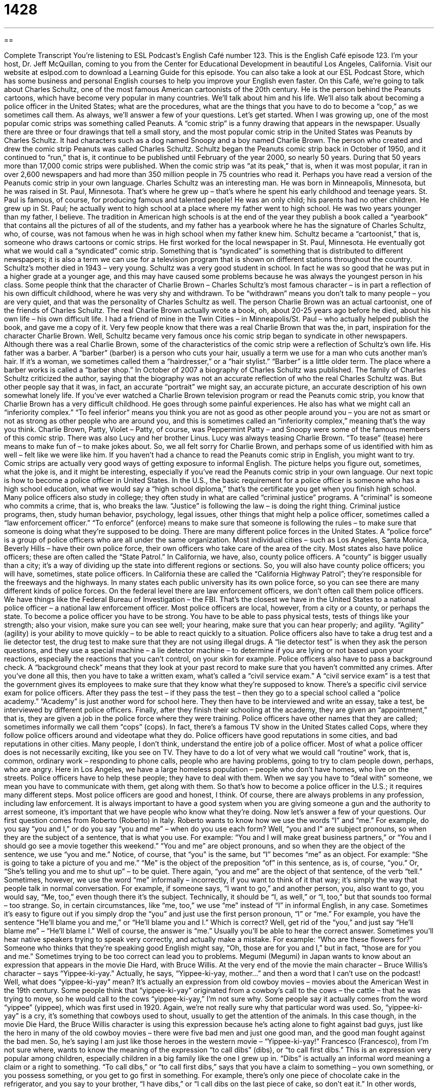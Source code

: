 = 1428
:toc: left
:toclevels: 3
:sectnums:
:stylesheet: ../../../myAdocCss.css

'''

== 

Complete Transcript
You’re listening to ESL Podcast’s English Café number 123.
This is the English Café episode 123. I’m your host, Dr. Jeff McQuillan, coming to you from the Center for Educational Development in beautiful Los Angeles, California.
Visit our website at eslpod.com to download a Learning Guide for this episode. You can also take a look at our ESL Podcast Store, which has some business and personal English courses to help you improve your English even faster.
On this Café, we’re going to talk about Charles Schultz, one of the most famous American cartoonists of the 20th century. He is the person behind the Peanuts cartoons, which have become very popular in many countries. We’ll talk about him and his life. We’ll also talk about becoming a police officer in the United States; what are the procedures, what are the things that you have to do to become a “cop,” as we sometimes call them. As always, we’ll answer a few of your questions. Let’s get started.
When I was growing up, one of the most popular comic strips was something called Peanuts. A “comic strip” is a funny drawing that appears in the newspaper. Usually there are three or four drawings that tell a small story, and the most popular comic strip in the United States was Peanuts by Charles Schultz. It had characters such as a dog named Snoopy and a boy named Charlie Brown.
The person who created and drew the comic strip Peanuts was called Charles Schultz. Schultz began the Peanuts comic strip back in October of 1950, and it continued to “run,” that is, it continue to be published until February of the year 2000, so nearly 50 years. During that 50 years more than 17,000 comic strips were published. When the comic strip was “at its peak,” that is, when it was most popular, it ran in over 2,600 newspapers and had more than 350 million people in 75 countries who read it. Perhaps you have read a version of the Peanuts comic strip in your own language.
Charles Schultz was an interesting man. He was born in Minneapolis, Minnesota, but he was raised in St. Paul, Minnesota. That’s where he grew up – that’s where he spent his early childhood and teenage years. St. Paul is famous, of course, for producing famous and talented people! He was an only child; his parents had no other children. He grew up in St. Paul; he actually went to high school at a place where my father went to high school. He was two years younger than my father, I believe. The tradition in American high schools is at the end of the year they publish a book called a “yearbook” that contains all the pictures of all of the students, and my father has a yearbook where he has the signature of Charles Schultz, who, of course, was not famous when he was in high school when my father knew him.
Schultz became a “cartoonist,” that is, someone who draws cartoons or comic strips. He first worked for the local newspaper in St. Paul, Minnesota. He eventually got what we would call a “syndicated” comic strip. Something that is “syndicated” is something that is distributed to different newspapers; it is also a term we can use for a television program that is shown on different stations throughout the country.
Schultz’s mother died in 1943 – very young. Schultz was a very good student in school. In fact he was so good that he was put in a higher grade at a younger age, and this may have caused some problems because he was always the youngest person in his class. Some people think that the character of Charlie Brown – Charles Schultz’s most famous character – is in part a reflection of his own difficult childhood, where he was very shy and withdrawn. To be “withdrawn” means you don’t talk to many people – you are very quiet, and that was the personality of Charles Schultz as well.
The person Charlie Brown was an actual cartoonist, one of the friends of Charles Schultz. The real Charlie Brown actually wrote a book, oh, about 20-25 years ago before he died, about his own life – his own difficult life. I had a friend of mine in the Twin Cities – in Minneapolis/St. Paul – who actually helped publish the book, and gave me a copy of it. Very few people know that there was a real Charlie Brown that was the, in part, inspiration for the character Charlie Brown.
Well, Schultz became very famous once his comic strip began to syndicate in other newspapers. Although there was a real Charlie Brown, some of the characteristics of the comic strip were a reflection of Schultz’s own life. His father was a barber. A “barber” (barber) is a person who cuts your hair, usually a term we use for a man who cuts another man’s hair. If it’s a woman, we sometimes called them a “hairdresser,” or a “hair stylist.” “Barber” is a little older term. The place where a barber works is called a “barber shop.”
In October of 2007 a biography of Charles Schultz was published. The family of Charles Schultz criticized the author, saying that the biography was not an accurate reflection of who the real Charles Schultz was. But other people say that it was, in fact, an accurate “portrait” we might say, an accurate picture, an accurate description of his own somewhat lonely life. If you’ve ever watched a Charlie Brown television program or read the Peanuts comic strip, you know that Charlie Brown has a very difficult childhood. He goes through some painful experiences. He also has what we might call an “inferiority complex.” “To feel inferior” means you think you are not as good as other people around you – you are not as smart or not as strong as other people who are around you, and this is sometimes called an “inferiority complex,” meaning that’s the way you think.
Charlie Brown, Patty, Violet – Patty, of course, was Peppermint Patty – and Snoopy were some of the famous members of this comic strip. There was also Lucy and her brother Linus. Lucy was always teasing Charlie Brown. “To tease” (tease) here means to make fun of – to make jokes about. So, we all felt sorry for Charlie Brown, and perhaps some of us identified with him as well – felt like we were like him.
If you haven’t had a chance to read the Peanuts comic strip in English, you might want to try. Comic strips are actually very good ways of getting exposure to informal English. The picture helps you figure out, sometimes, what the joke is, and it might be interesting, especially if you’ve read the Peanuts comic strip in your own language.
Our next topic is how to become a police officer in United States. In the U.S., the basic requirement for a police officer is someone who has a high school education, what we would say a “high school diploma,” that’s the certificate you get when you finish high school. Many police officers also study in college; they often study in what are called “criminal justice” programs. A “criminal” is someone who commits a crime, that is, who breaks the law. “Justice” is following the law – is doing the right thing. Criminal justice programs, then, study human behavior, psychology, legal issues, other things that might help a police officer, sometimes called a “law enforcement officer.” “To enforce” (enforce) means to make sure that someone is following the rules – to make sure that someone is doing what they’re supposed to be doing.
There are many different police forces in the United States. A “police force” is a group of police officers who are all under the same organization. Most individual cities – such as Los Angeles, Santa Monica, Beverly Hills – have their own police force, their own officers who take care of the area of the city. Most states also have police officers; these are often called the “State Patrol.” In California, we have, also, county police officers. A “county” is bigger usually than a city; it’s a way of dividing up the state into different regions or sections. So, you will also have county police officers; you will have, sometimes, state police officers. In California these are called the “California Highway Patrol”; they’re responsible for the freeways and the highways. In many states each public university has its own police force, so you can see there are many different kinds of police forces. On the federal level there are law enforcement officers, we don’t often call them police officers. We have things like the Federal Bureau of Investigation – the FBI. That’s the closest we have in the United States to a national police officer – a national law enforcement officer. Most police officers are local, however, from a city or a county, or perhaps the state.
To become a police officer you have to be strong. You have to be able to pass physical tests, tests of things like your strength; also your vision, make sure you can see well; your hearing, make sure that you can hear properly; and agility. “Agility” (agility) is your ability to move quickly – to be able to react quickly to a situation. Police officers also have to take a drug test and a lie detector test, the drug test to make sure that they are not using illegal drugs. A “lie detector test” is when they ask the person questions, and they use a special machine – a lie detector machine – to determine if you are lying or not based upon your reactions, especially the reactions that you can’t control, on your skin for example. Police officers also have to pass a background check. A “background check” means that they look at your past record to make sure that you haven’t committed any crimes.
After you’ve done all this, then you have to take a written exam, what’s called a “civil service exam.” A “civil service exam” is a test that the government gives its employees to make sure that they know what they’re supposed to know. There’s a specific civil service exam for police officers. After they pass the test – if they pass the test – then they go to a special school called a “police academy.” “Academy” is just another word for school here. They then have to be interviewed and write an essay, take a test, be interviewed by different police officers. Finally, after they finish their schooling at the academy, they are given an “appointment,” that is, they are given a job in the police force where they were training.
Police officers have other names that they are called; sometimes informally we call them “cops” (cops). In fact, there’s a famous TV show in the United States called Cops, where they follow police officers around and videotape what they do.
Police officers have good reputations in some cities, and bad reputations in other cities. Many people, I don’t think, understand the entire job of a police officer. Most of what a police officer does is not necessarily exciting, like you see on TV. They have to do a lot of very what we would call “routine” work, that is, common, ordinary work – responding to phone calls, people who are having problems, going to try to clam people down, perhaps, who are angry. Here in Los Angeles, we have a large homeless population – people who don’t have homes, who live on the streets. Police officers have to help these people; they have to deal with them. When we say you have to “deal with” someone, we mean you have to communicate with them, get along with them.
So that’s how to become a police officer in the U.S.; it requires many different steps. Most police officers are good and honest, I think. Of course, there are always problems in any profession, including law enforcement. It is always important to have a good system when you are giving someone a gun and the authority to arrest someone, it’s important that we have people who know what they’re doing.
Now let’s answer a few of your questions.
Our first question comes from Roberto (Roberto) in Italy. Roberto wants to know how we use the words “I” and “me.” For example, do you say “you and I,” or do you say “you and me” – when do you use each form?
Well, “you and I” are subject pronouns, so when they are the subject of a sentence, that is what you use. For example: “You and I will make great business partners,” or “You and I should go see a movie together this weekend.” “You and me” are object pronouns, and so when they are the object of the sentence, we use “you and me.” Notice, of course, that “you” is the same, but “I” becomes “me” as an object. For example: “She is going to take a picture of you and me.” “Me” is the object of the preposition “of” in this sentence, as is, of course, “you.” Or, “She’s telling you and me to shut up” – to be quiet. There again, “you and me” are the object of that sentence, of the verb “tell.”
Sometimes, however, we use the word “me” informally – incorrectly, if you want to think of it that way; it’s simply the way that people talk in normal conversation. For example, if someone says, “I want to go,” and another person, you, also want to go, you would say, “Me, too,” even though there it’s the subject. Technically, it should be “I, as well,” or “I, too,” but that sounds too formal – too strange. So, in certain circumstances, like “me, too,” we use “me” instead of “I” in informal English, in any case.
Sometimes it’s easy to figure out if you simply drop the “you” and just use the first person pronoun, “I” or “me.” For example, you have the sentence “He’ll blame you and me,” or “He’ll blame you and I.” Which is correct? Well, get rid of the “you,” and just say “He’ll blame me” – “He’ll blame I.” Well of course, the answer is “me.” Usually you’ll be able to hear the correct answer.
Sometimes you’ll hear native speakers trying to speak very correctly, and actually make a mistake. For example: “Who are these flowers for?” Someone who thinks that they’re speaking good English might say, “Oh, those are for you and I,” but in fact, “those are for you and me.” Sometimes trying to be too correct can lead you to problems.
Megumi (Megumi) in Japan wants to know about an expression that appears in the movie Die Hard, with Bruce Willis. At the very end of the movie the main character – Bruce Willis’s character – says “Yippee-ki-yay.” Actually, he says, “Yippee-ki-yay, mother...” and then a word that I can’t use on the podcast!
Well, what does “yippee-ki-yay” mean? It’s actually an expression from old cowboy movies – movies about the American West in the 19th century. Some people think that “yippee-ki-yay” originated from a cowboy’s call to the cows – the cattle – that he was trying to move, so he would call to the cows “yippee-ki-yay,” I’m not sure why. Some people say it actually comes from the word “yippee” (yippee), which was first used in 1920. Again, we’re not really sure why that particular word was used. So, “yippee-ki-yay” is a cry, it’s something that cowboys used to shout, usually to get the attention of the animals.
In this case though, in the movie Die Hard, the Bruce Willis character is using this expression because he’s acting alone to fight against bad guys, just like the hero in many of the old cowboy movies – there were five bad men and just one good man, and the good man fought against the bad men. So, he’s saying I am just like those heroes in the western movie – “Yippee-ki-yay!”
Francesco (Francesco), from I’m not sure where, wants to know the meaning of the expression “to call dibs” (dibs), or “to call first dibs.”
This is an expression very popular among children, especially children in a big family like the one I grew up in. “Dibs” is actually an informal word meaning a claim or a right to something. “To call dibs,” or “to call first dibs,” says that you have a claim to something – you own something, or you possess something, or you get to go first in something. For example, there’s only one piece of chocolate cake in the refrigerator, and you say to your brother, “I have dibs,” or “I call dibs on the last piece of cake, so don’t eat it.” In other words, you’re saying I have a right to eat that cake, that’s mine.
This is usually used when you are talking about something that no one has a natural right to. It’s something, perhaps, that is common or that doesn’t belong to anyone in particular, and you want it for yourself so you “call dibs” on it. Mostly, it’s an expression that children use.
If you have an expression you’d like us to try to explain, email us. Our email address is eslpod@eslpod.com.
From Los Angeles, California, I’m Jeff McQuillan. Thanks for listening. We’ll see you next time on the English Café.
ESL Podcast’s English Café is written and produced by Dr. Jeff McQuillan and Dr. Lucy Tse. This podcast is copyright 2008, by the Center for Educational Development.
Glossary
comic strip – a series of drawings that tell a funny story, printed every day or every week in a newspaper or magazine
* There was a funny comic strip about working in an office in today’s newspaper. Did you see it?
to syndicate – to sell what one writes or draws to many newspapers; to sell one’s articles or comic strip to many newspapers
* Dear Abby is an advice column that is syndicated to newspapers nationwide.
high school yearbook – a book with many color photographs that is produced at the end of the academic year and shows what happened at a high school during that year, so that people can remember their high school experiences after they have graduated
* Maxwell appears in his high school yearbook three times: on the soccer field, at the senior dance, and in chemistry lab.
withdrawn – shy; timid; not interested in talking or spending time with other people; solitary; isolated
* Carina is very withdrawn, always preferring to be alone with her books and music instead of spending time with friends.
at its peak – at its maximum; at the highest point or amount of something
* The price of oil is now at its peak; it has never been higher than it is right now.
barber – a man who cuts other men’s hair
* Quinton told the barber to be careful not to cut his hair too short.
hairdresser – a person (man or woman) who cuts and styles other people’s hair
* I need to make an appointment with a hairdresser because my hair is getting too long.
inferiority complex – the feeling that one is not as good, beautiful, powerful, intelligent, or important as other people
* Janey has such an inferiority complex! Just because she didn’t go to college, she thinks that everyone else is smarter than she is.
criminal justice – the system that a country uses to punish people who break the law and protect the rest of society from those people
* Courts and prisons are part of the U.S. criminal justice system.
agility – ability to move easily and quickly; flexibility
* The 95-year-old man ran across the street with surprising agility. No one thought he could move that quickly!
law enforcement officer – police officer; a person whose job is to make sure that other people follow the laws
* The woman identified herself as a law enforcement officer and told us to leave the area.
police force – the group of people who make sure that other people follow the laws; the members of one group of police officers, usually of a city or state
* Timmy joined the police force when he was 19 years old because he wanted to make his city a safer place to live.
civil service examination – a test taken by people who want to work in government administration; a test that the government uses to select employees for administration, but not for the military
* If you want to work at the embassy, you will probably need to take the civil service examination.
yippee-ki-yay – a meaningless phrase that is shouted to express enthusiasm, especially by cowboys
* We’re going to Austin, Texas for summer vacation. Yippee-ki-yay!
to call dibs – to have the right to use, do, or have something first, before anyone else.
* I call dibs on the front seat!
What Insiders Know
Classic Comic Strips
Peanuts is probably the most well known “classic” (very popular and well known) comic strip in the United States, but many others have been published a long time and are popular, too.
Calvin and Hobbes was a comic strip about a little boy named Calvin and his “stuffed animal” (a soft doll made to look like an animal, as a toy for children), a tiger named Hobbes. Everyone else sees the stuffed animal, but Calvin sees a live tiger who can talk. Calvin and Hobbes have many “adventures” (exciting experiences) together that make people think about their own childhood when they had a lot of “imagination” (the ability to see and believe things that are not really happening). Calvin and Hobbes is no longer being drawn, but it is “reprinted” (old drawings are printed multiple times) in many newspapers.
Another popular comic strip is Doonesbury, which is usually about what is happening in U.S. politics. For example, many of the Doonesbury strips are about the war in Iraq, and they often “feature” (show) U.S. presidents.
The Far Side is not really a comic strip, because it has only one “panel” (all the drawings appear in only one square, rather than a series of drawings). It has “surreal” (dreamlike and strange) humor that often focuses on strange events in life, talking animals, and logical problems. The panels appear not only in newspapers, but also on “coffee mugs” (large ceramic cups used for drinking coffee), calendars, and posters, especially in offices.
Finally, Cathy is another popular comic strip about a young single woman and the “struggles” (difficult things) that she faces in life. The comic strip is often about the humor in shopping, taking care of a house, working, and romance. The comic strip often “deals with” (covers a certain topic) society’s expectations of women.